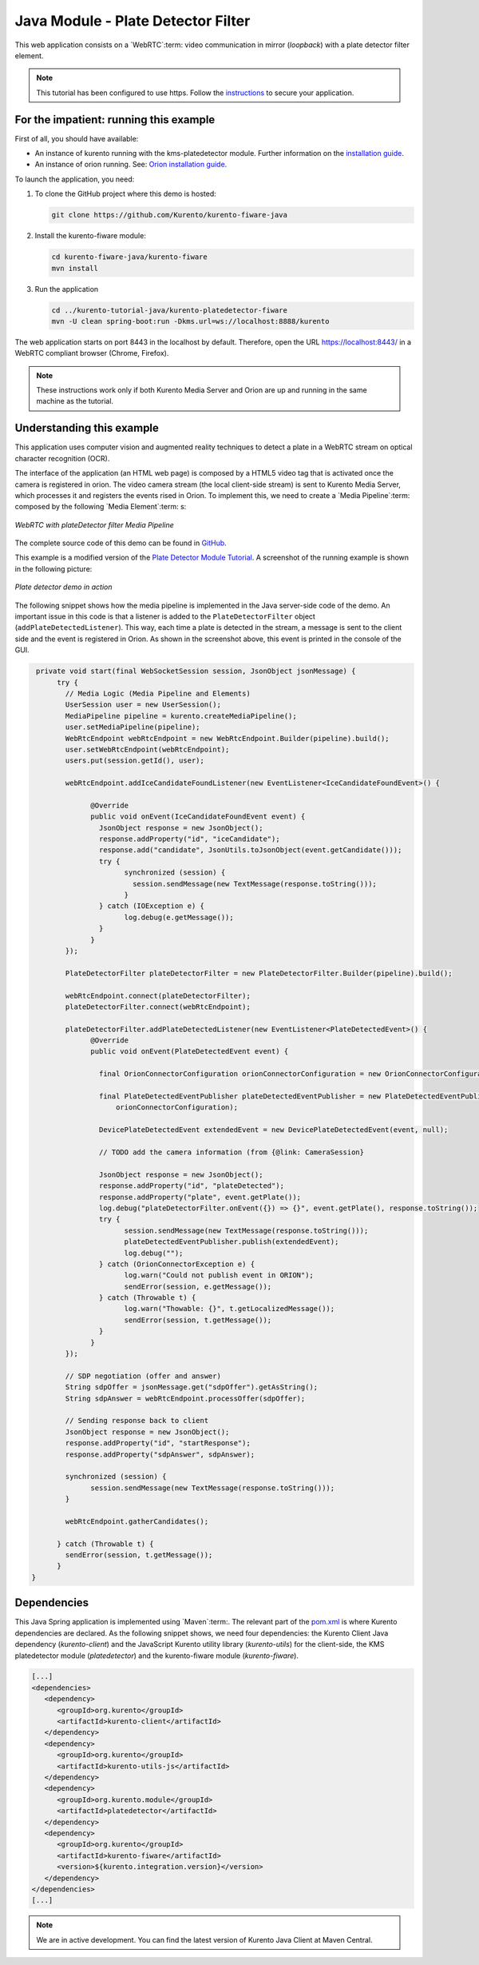 %%%%%%%%%%%%%%%%%%%%%%%%%%%%%%%%%%%
Java Module - Plate Detector Filter
%%%%%%%%%%%%%%%%%%%%%%%%%%%%%%%%%%%

This web application consists on a `WebRTC`:term: video communication in mirror
(*loopback*) with a plate detector filter element.

.. note::

   This tutorial has been configured to use https. Follow the `instructions </features/security.html#configure-java-applications-to-use-https>`_
   to secure your application.

For the impatient: running this example
=======================================

First of all, you should have available: 

-  An instance of kurento running with the kms-platedetector module.
   Further information on the `installation guide </user/installation>`__.

-  An instance of orion running. See: `Orion installation
   guide <https://fiware-orion.readthedocs.io/en/master/admin/install/index.html>`__.


To launch the application, you need:

1. To clone the GitHub project where this demo is hosted:

   .. sourcecode:: bash

      git clone https://github.com/Kurento/kurento-fiware-java
    
2. Install the kurento-fiware module:

   .. sourcecode:: bash

      cd kurento-fiware-java/kurento-fiware
      mvn install 

3. Run the application

   .. sourcecode:: bash

      cd ../kurento-tutorial-java/kurento-platedetector-fiware
      mvn -U clean spring-boot:run -Dkms.url=ws://localhost:8888/kurento 


The web application starts on port 8443 in the localhost by default. Therefore,
open the URL https://localhost:8443/ in a WebRTC compliant browser (Chrome,
Firefox).

.. note::

   These instructions work only if both Kurento Media Server and Orion are up and running in the same machine
   as the tutorial. 


Understanding this example
==========================

This application uses computer vision and augmented reality techniques to detect
a plate in a WebRTC stream on optical character recognition (OCR).

The interface of the application (an HTML web page) is composed by a HTML5
video tag that is activated once the camera is registered in orion. The video camera stream 
(the local client-side stream) is sent to Kurento Media Server, which processes it and 
registers the events rised in Orion. To implement this, we need to create 
a `Media Pipeline`:term: composed by the following `Media Element`:term: s:

.. figure:: ../resources/WebRTC-platedetector-noOut.png
   :align:   center
   :alt:     WebRTC with plateDetector filter Media Pipeline

   *WebRTC with plateDetector filter Media Pipeline*

The complete source code of this demo can be found in
`GitHub <https://github.com/Kurento/kurento-fiware-java.git>`_.

This example is a modified version of the
`Plate Detector Module Tutorial <https://doc-kurento.readthedocs.io/en/stable/tutorials/java/module-platedetector.html>`__. A screenshot of the
running example is shown in the following picture:

.. figure:: ../resources/orion-platedetector.png
   :align:   center
   :alt:     Plate detector demo in action

   *Plate detector demo in action*

The following snippet shows how the media pipeline is implemented in the Java
server-side code of the demo. An important issue in this code is that a
listener is added to the ``PlateDetectorFilter`` object
(``addPlateDetectedListener``). This way, each time a plate is detected in the
stream, a message is sent to the client side and the event is registered in Orion. 
As shown in the screenshot above, this event is printed in the console of the GUI.

.. sourcecode:: java

   private void start(final WebSocketSession session, JsonObject jsonMessage) {
	try {
	  // Media Logic (Media Pipeline and Elements)
	  UserSession user = new UserSession();
	  MediaPipeline pipeline = kurento.createMediaPipeline();
	  user.setMediaPipeline(pipeline);
	  WebRtcEndpoint webRtcEndpoint = new WebRtcEndpoint.Builder(pipeline).build();
	  user.setWebRtcEndpoint(webRtcEndpoint);
	  users.put(session.getId(), user);

	  webRtcEndpoint.addIceCandidateFoundListener(new EventListener<IceCandidateFoundEvent>() {

		@Override
		public void onEvent(IceCandidateFoundEvent event) {
		  JsonObject response = new JsonObject();
		  response.addProperty("id", "iceCandidate");
		  response.add("candidate", JsonUtils.toJsonObject(event.getCandidate()));
		  try {
			synchronized (session) {
			  session.sendMessage(new TextMessage(response.toString()));
			}
		  } catch (IOException e) {
			log.debug(e.getMessage());
		  }
		}
	  });

	  PlateDetectorFilter plateDetectorFilter = new PlateDetectorFilter.Builder(pipeline).build();

	  webRtcEndpoint.connect(plateDetectorFilter);
	  plateDetectorFilter.connect(webRtcEndpoint);

	  plateDetectorFilter.addPlateDetectedListener(new EventListener<PlateDetectedEvent>() {
		@Override
		public void onEvent(PlateDetectedEvent event) {

		  final OrionConnectorConfiguration orionConnectorConfiguration = new OrionConnectorConfiguration();

		  final PlateDetectedEventPublisher plateDetectedEventPublisher = new PlateDetectedEventPublisher(
		      orionConnectorConfiguration);

		  DevicePlateDetectedEvent extendedEvent = new DevicePlateDetectedEvent(event, null);

		  // TODO add the camera information (from {@link: CameraSession}

		  JsonObject response = new JsonObject();
		  response.addProperty("id", "plateDetected");
		  response.addProperty("plate", event.getPlate());
		  log.debug("plateDetectorFilter.onEvent({}) => {}", event.getPlate(), response.toString());
		  try {
			session.sendMessage(new TextMessage(response.toString()));
			plateDetectedEventPublisher.publish(extendedEvent);
			log.debug("");
		  } catch (OrionConnectorException e) {
			log.warn("Could not publish event in ORION");
			sendError(session, e.getMessage());
		  } catch (Throwable t) {
			log.warn("Thowable: {}", t.getLocalizedMessage());
			sendError(session, t.getMessage());
		  }
		}
	  });

	  // SDP negotiation (offer and answer)
	  String sdpOffer = jsonMessage.get("sdpOffer").getAsString();
	  String sdpAnswer = webRtcEndpoint.processOffer(sdpOffer);

	  // Sending response back to client
	  JsonObject response = new JsonObject();
	  response.addProperty("id", "startResponse");
	  response.addProperty("sdpAnswer", sdpAnswer);

	  synchronized (session) {
		session.sendMessage(new TextMessage(response.toString()));
	  }

	  webRtcEndpoint.gatherCandidates();

	} catch (Throwable t) {
	  sendError(session, t.getMessage());
	}
  }

Dependencies
============

This Java Spring application is implemented using `Maven`:term:. The relevant
part of the
`pom.xml <https://github.com/Kurento/kurento-tutorial-java/blob/master/kurento-show-data-channel/pom.xml>`_
is where Kurento dependencies are declared. As the following snippet shows, we
need four dependencies: the Kurento Client Java dependency (*kurento-client*)
and the JavaScript Kurento utility library (*kurento-utils*) for the
client-side, the KMS platedetector module (*platedetector*) and the kurento-fiware 
module (*kurento-fiware*). 

.. sourcecode:: xml
 
   [...]
   <dependencies>
      <dependency>
         <groupId>org.kurento</groupId>
         <artifactId>kurento-client</artifactId>
      </dependency>
      <dependency>
         <groupId>org.kurento</groupId>
         <artifactId>kurento-utils-js</artifactId>
      </dependency>
      <dependency>
         <groupId>org.kurento.module</groupId>
         <artifactId>platedetector</artifactId>
      </dependency>
      <dependency>
         <groupId>org.kurento</groupId>
         <artifactId>kurento-fiware</artifactId>
         <version>${kurento.integration.version}</version>
      </dependency>
   </dependencies>
   [...]


.. note:: 

  We are in active development. You can find the latest version of Kurento Java Client at Maven Central.

